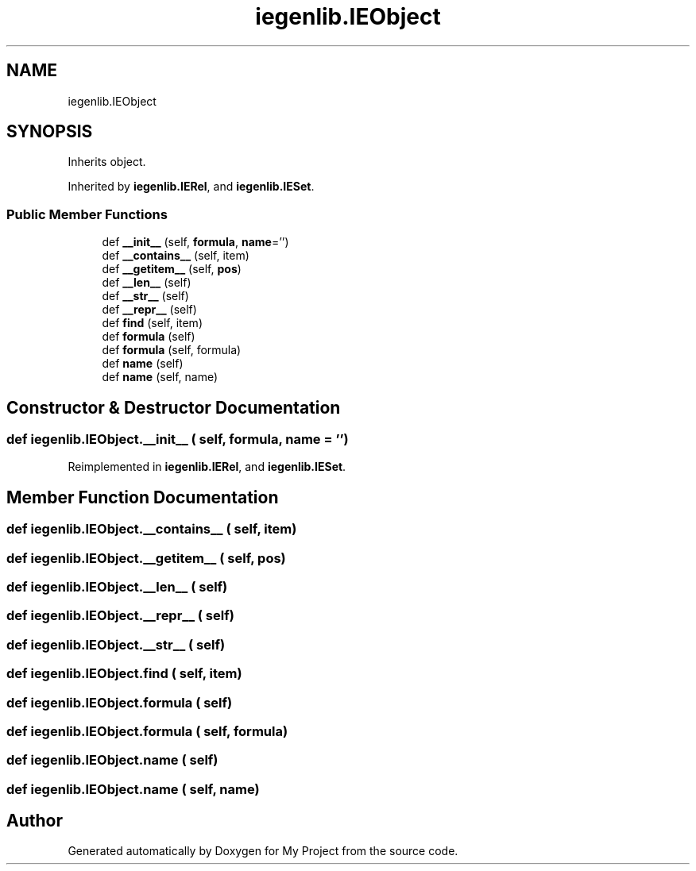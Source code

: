 .TH "iegenlib.IEObject" 3 "Sun Jul 12 2020" "My Project" \" -*- nroff -*-
.ad l
.nh
.SH NAME
iegenlib.IEObject
.SH SYNOPSIS
.br
.PP
.PP
Inherits object\&.
.PP
Inherited by \fBiegenlib\&.IERel\fP, and \fBiegenlib\&.IESet\fP\&.
.SS "Public Member Functions"

.in +1c
.ti -1c
.RI "def \fB__init__\fP (self, \fBformula\fP, \fBname\fP='')"
.br
.ti -1c
.RI "def \fB__contains__\fP (self, item)"
.br
.ti -1c
.RI "def \fB__getitem__\fP (self, \fBpos\fP)"
.br
.ti -1c
.RI "def \fB__len__\fP (self)"
.br
.ti -1c
.RI "def \fB__str__\fP (self)"
.br
.ti -1c
.RI "def \fB__repr__\fP (self)"
.br
.ti -1c
.RI "def \fBfind\fP (self, item)"
.br
.ti -1c
.RI "def \fBformula\fP (self)"
.br
.ti -1c
.RI "def \fBformula\fP (self, formula)"
.br
.ti -1c
.RI "def \fBname\fP (self)"
.br
.ti -1c
.RI "def \fBname\fP (self, name)"
.br
.in -1c
.SH "Constructor & Destructor Documentation"
.PP 
.SS "def iegenlib\&.IEObject\&.__init__ ( self,  formula,  name = \fC''\fP)"

.PP
Reimplemented in \fBiegenlib\&.IERel\fP, and \fBiegenlib\&.IESet\fP\&.
.SH "Member Function Documentation"
.PP 
.SS "def iegenlib\&.IEObject\&.__contains__ ( self,  item)"

.SS "def iegenlib\&.IEObject\&.__getitem__ ( self,  pos)"

.SS "def iegenlib\&.IEObject\&.__len__ ( self)"

.SS "def iegenlib\&.IEObject\&.__repr__ ( self)"

.SS "def iegenlib\&.IEObject\&.__str__ ( self)"

.SS "def iegenlib\&.IEObject\&.find ( self,  item)"

.SS "def iegenlib\&.IEObject\&.formula ( self)"

.SS "def iegenlib\&.IEObject\&.formula ( self,  formula)"

.SS "def iegenlib\&.IEObject\&.name ( self)"

.SS "def iegenlib\&.IEObject\&.name ( self,  name)"


.SH "Author"
.PP 
Generated automatically by Doxygen for My Project from the source code\&.
